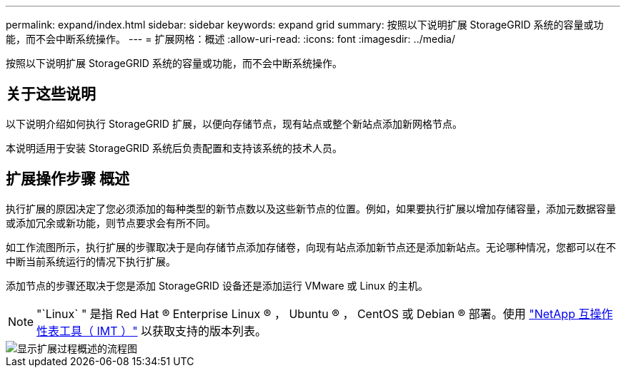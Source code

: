 ---
permalink: expand/index.html 
sidebar: sidebar 
keywords: expand grid 
summary: 按照以下说明扩展 StorageGRID 系统的容量或功能，而不会中断系统操作。 
---
= 扩展网格：概述
:allow-uri-read: 
:icons: font
:imagesdir: ../media/


[role="lead"]
按照以下说明扩展 StorageGRID 系统的容量或功能，而不会中断系统操作。



== 关于这些说明

以下说明介绍如何执行 StorageGRID 扩展，以便向存储节点，现有站点或整个新站点添加新网格节点。

本说明适用于安装 StorageGRID 系统后负责配置和支持该系统的技术人员。



== 扩展操作步骤 概述

执行扩展的原因决定了您必须添加的每种类型的新节点数以及这些新节点的位置。例如，如果要执行扩展以增加存储容量，添加元数据容量或添加冗余或新功能，则节点要求会有所不同。

如工作流图所示，执行扩展的步骤取决于是向存储节点添加存储卷，向现有站点添加新节点还是添加新站点。无论哪种情况，您都可以在不中断当前系统运行的情况下执行扩展。

添加节点的步骤还取决于您是添加 StorageGRID 设备还是添加运行 VMware 或 Linux 的主机。


NOTE: "`Linux` " 是指 Red Hat ® Enterprise Linux ® ， Ubuntu ® ， CentOS 或 Debian ® 部署。使用 https://mysupport.netapp.com/matrix["NetApp 互操作性表工具（ IMT ）"^] 以获取支持的版本列表。

image::../media/expansion_workflow.png[显示扩展过程概述的流程图]
